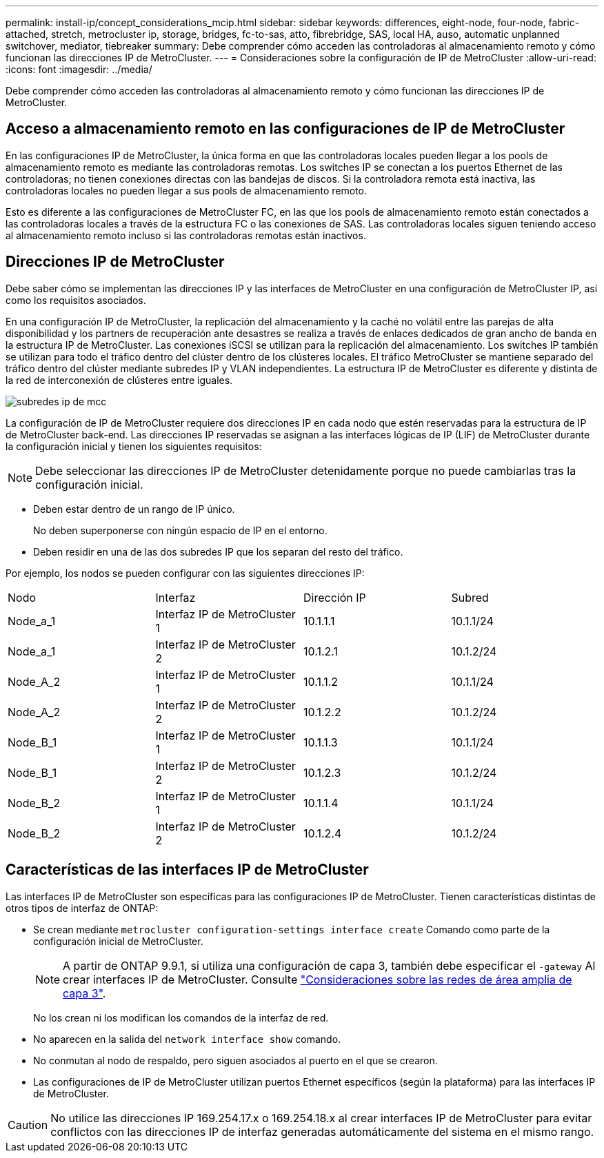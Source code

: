 ---
permalink: install-ip/concept_considerations_mcip.html 
sidebar: sidebar 
keywords: differences, eight-node, four-node, fabric-attached, stretch, metrocluster ip, storage, bridges, fc-to-sas, atto, fibrebridge, SAS, local HA, auso, automatic unplanned switchover, mediator, tiebreaker 
summary: Debe comprender cómo acceden las controladoras al almacenamiento remoto y cómo funcionan las direcciones IP de MetroCluster. 
---
= Consideraciones sobre la configuración de IP de MetroCluster
:allow-uri-read: 
:icons: font
:imagesdir: ../media/


[role="lead"]
Debe comprender cómo acceden las controladoras al almacenamiento remoto y cómo funcionan las direcciones IP de MetroCluster.



== Acceso a almacenamiento remoto en las configuraciones de IP de MetroCluster

En las configuraciones IP de MetroCluster, la única forma en que las controladoras locales pueden llegar a los pools de almacenamiento remoto es mediante las controladoras remotas. Los switches IP se conectan a los puertos Ethernet de las controladoras; no tienen conexiones directas con las bandejas de discos. Si la controladora remota está inactiva, las controladoras locales no pueden llegar a sus pools de almacenamiento remoto.

Esto es diferente a las configuraciones de MetroCluster FC, en las que los pools de almacenamiento remoto están conectados a las controladoras locales a través de la estructura FC o las conexiones de SAS. Las controladoras locales siguen teniendo acceso al almacenamiento remoto incluso si las controladoras remotas están inactivos.



== Direcciones IP de MetroCluster

Debe saber cómo se implementan las direcciones IP y las interfaces de MetroCluster en una configuración de MetroCluster IP, así como los requisitos asociados.

En una configuración IP de MetroCluster, la replicación del almacenamiento y la caché no volátil entre las parejas de alta disponibilidad y los partners de recuperación ante desastres se realiza a través de enlaces dedicados de gran ancho de banda en la estructura IP de MetroCluster. Las conexiones iSCSI se utilizan para la replicación del almacenamiento. Los switches IP también se utilizan para todo el tráfico dentro del clúster dentro de los clústeres locales. El tráfico MetroCluster se mantiene separado del tráfico dentro del clúster mediante subredes IP y VLAN independientes. La estructura IP de MetroCluster es diferente y distinta de la red de interconexión de clústeres entre iguales.

image::../media/mcc_ip_ip_subnets.gif[subredes ip de mcc]

La configuración de IP de MetroCluster requiere dos direcciones IP en cada nodo que estén reservadas para la estructura de IP de MetroCluster back-end. Las direcciones IP reservadas se asignan a las interfaces lógicas de IP (LIF) de MetroCluster durante la configuración inicial y tienen los siguientes requisitos:


NOTE: Debe seleccionar las direcciones IP de MetroCluster detenidamente porque no puede cambiarlas tras la configuración inicial.

* Deben estar dentro de un rango de IP único.
+
No deben superponerse con ningún espacio de IP en el entorno.

* Deben residir en una de las dos subredes IP que los separan del resto del tráfico.


Por ejemplo, los nodos se pueden configurar con las siguientes direcciones IP:

|===


| Nodo | Interfaz | Dirección IP | Subred 


 a| 
Node_a_1
 a| 
Interfaz IP de MetroCluster 1
 a| 
10.1.1.1
 a| 
10.1.1/24



 a| 
Node_a_1
 a| 
Interfaz IP de MetroCluster 2
 a| 
10.1.2.1
 a| 
10.1.2/24



 a| 
Node_A_2
 a| 
Interfaz IP de MetroCluster 1
 a| 
10.1.1.2
 a| 
10.1.1/24



 a| 
Node_A_2
 a| 
Interfaz IP de MetroCluster 2
 a| 
10.1.2.2
 a| 
10.1.2/24



 a| 
Node_B_1
 a| 
Interfaz IP de MetroCluster 1
 a| 
10.1.1.3
 a| 
10.1.1/24



 a| 
Node_B_1
 a| 
Interfaz IP de MetroCluster 2
 a| 
10.1.2.3
 a| 
10.1.2/24



 a| 
Node_B_2
 a| 
Interfaz IP de MetroCluster 1
 a| 
10.1.1.4
 a| 
10.1.1/24



 a| 
Node_B_2
 a| 
Interfaz IP de MetroCluster 2
 a| 
10.1.2.4
 a| 
10.1.2/24

|===


== Características de las interfaces IP de MetroCluster

Las interfaces IP de MetroCluster son específicas para las configuraciones IP de MetroCluster. Tienen características distintas de otros tipos de interfaz de ONTAP:

* Se crean mediante `metrocluster configuration-settings interface create` Comando como parte de la configuración inicial de MetroCluster.
+

NOTE: A partir de ONTAP 9.9.1, si utiliza una configuración de capa 3, también debe especificar el `-gateway` Al crear interfaces IP de MetroCluster. Consulte link:../install-ip/concept_considerations_layer_3.html["Consideraciones sobre las redes de área amplia de capa 3"].

+
No los crean ni los modifican los comandos de la interfaz de red.

* No aparecen en la salida del `network interface show` comando.
* No conmutan al nodo de respaldo, pero siguen asociados al puerto en el que se crearon.
* Las configuraciones de IP de MetroCluster utilizan puertos Ethernet específicos (según la plataforma) para las interfaces IP de MetroCluster.



CAUTION: No utilice las direcciones IP 169.254.17.x o 169.254.18.x al crear interfaces IP de MetroCluster para evitar conflictos con las direcciones IP de interfaz generadas automáticamente del sistema en el mismo rango.
